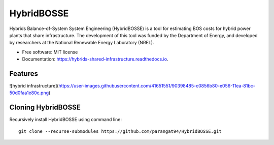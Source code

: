 =============================
HybridBOSSE
=============================


.. image:: https://travis-ci.com/parangat94/hybrids_shared_infrastructure.svg?branch=develop
    :target: https://travis-ci.com/parangat94/hybrids_shared_infrastructure

.. image:: https://readthedocs.org/projects/hybrids-shared-infrastructure/badge/?version=latest
        :target: https://hybrids-shared-infrastructure.readthedocs.io/en/latest/?badge=latest
        :alt: Documentation Status


Hybrids Balance-of-System System Engineering (HybridBOSSE) is a tool for estimating BOS costs for hybrid power plants that share infrastructure. The development of this tool was funded by the Department of Energy, and developed by researchers at the National Renewable Energy Laboratory (NREL).


* Free software: MIT license
* Documentation: https://hybrids-shared-infrastructure.readthedocs.io.


Features
--------

![hybrid infrastructure](https://user-images.githubusercontent.com/41651551/90398485-c0856b80-e056-11ea-81bc-50d0faa1e80c.png)

Cloning HybridBOSSE
-------------------

Recursively install HybridBOSSE using command line: ::

    git clone --recurse-submodules https://github.com/parangat94/HybridBOSSE.git

..
